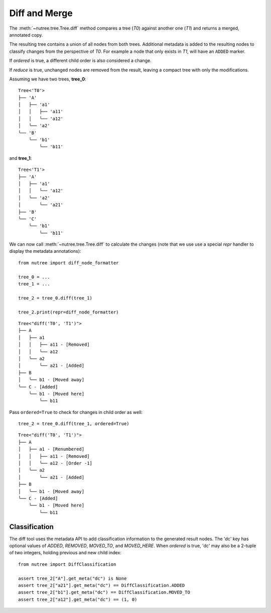 --------------
Diff and Merge
--------------

.. py:currentmodule:: nutree

The :meth:`~nutree.tree.Tree.diff` method compares a tree (`T0`) against another 
one (`T1`) and returns a merged, annotated copy.

The resulting tree contains a union of all nodes from both trees.
Additional metadata is added to the resulting nodes to classify changes
from the perspective of `T0`. For example a node that only exists
in `T1`, will have an ``ADDED`` marker.

If `ordered` is true, a different child order is also considered a change.

If `reduce` is true, unchanged nodes are removed from the result, leaving a 
compact tree with only the modifications.


Assuming we have two trees, **tree_0**::

    Tree<'T0'>
    ├── 'A'
    │   ├── 'a1'
    │   │   ├── 'a11'
    │   │   ╰── 'a12'
    │   ╰── 'a2'
    ╰── 'B'
        ╰── 'b1'
            ╰── 'b11'

and **tree_1**::

    Tree<'T1'>
    ├── 'A'
    │   ├── 'a1'
    │   │   ╰── 'a12'
    │   ╰── 'a2'
    │       ╰── 'a21'
    ├── 'B'
    ╰── 'C'
        ╰── 'b1'
            ╰── 'b11'

We can now call :meth:`~nutree.tree.Tree.diff` to calculate the changes 
(note that we use use a special `repr` handler to display the metadata
annotations)::

    from nutree import diff_node_formatter

    tree_0 = ...
    tree_1 = ...

    tree_2 = tree_0.diff(tree_1)

    tree_2.print(repr=diff_node_formatter)

::

    Tree<"diff('T0', 'T1')">
    ├── A
    │   ├── a1
    │   │   ├── a11 - [Removed]
    │   │   ╰── a12
    │   ╰── a2
    │       ╰── a21 - [Added]
    ├── B
    │   ╰── b1 - [Moved away]
    ╰── C - [Added]
        ╰── b1 - [Moved here]
            ╰── b11

Pass ``ordered=True`` to check for changes in child order as well::

    tree_2 = tree_0.diff(tree_1, ordered=True)

::

    Tree<"diff('T0', 'T1')">
    ├── A
    │   ├── a1 - [Renumbered]
    │   │   ├── a11 - [Removed]
    │   │   ╰── a12 - [Order -1]
    │   ╰── a2
    │       ╰── a21 - [Added]
    ├── B
    │   ╰── b1 - [Moved away]
    ╰── C - [Added]
        ╰── b1 - [Moved here]
            ╰── b11


Classification
--------------

..
    See :class:`~nutree.diff.DiffClassification` for possible values.

The diff tool uses the metadata API to add classification information to 
the generated result nodes.
The 'dc' key has optional values of `ADDED`, `REMOVED`, `MOVED_TO`, 
and `MOVED_HERE`.
When `ordered` is true, 'dc' may also be a 2-tuple of two integers, 
holding previous and new child index::

    from nutree import DiffClassification

    assert tree_2["A"].get_meta("dc") is None
    assert tree_2["a21"].get_meta("dc") == DiffClassification.ADDED
    assert tree_2["b1"].get_meta("dc") == DiffClassification.MOVED_TO
    assert tree_2["a12"].get_meta("dc") == (1, 0)



